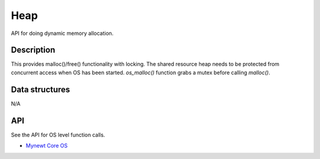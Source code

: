Heap
====

API for doing dynamic memory allocation.

Description
------------

This provides malloc()/free() functionality with locking. The shared
resource heap needs to be protected from concurrent access when OS has
been started. *os\_malloc()* function grabs a mutex before calling
*malloc()*.

Data structures
-----------------

N/A

API
----

See the API for OS level function calls.

-  `Mynewt Core OS <../mynewt_os.html>`__

